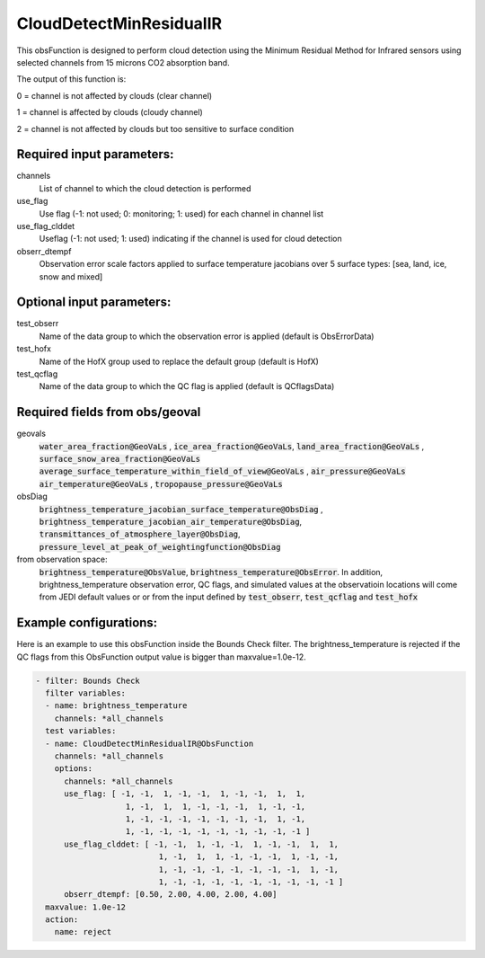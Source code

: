 .. _CloudDetectMinResidualIR:

CloudDetectMinResidualIR
--------------------------------------------------------------------------------------

This obsFunction is designed to perform 
cloud detection using the Minimum Residual Method for Infrared sensors
using selected channels from 15 microns CO2 absorption band.

The output of this function is:

0 = channel is not affected by clouds (clear channel)

1 = channel is affected by clouds (cloudy channel)

2 = channel is not affected by clouds but too sensitive to surface condition

Required input parameters:
~~~~~~~~~~~~~~~~~~~~~~~~~~

channels
  List of channel to which the cloud detection is performed

use_flag
  Use flag (-1: not used; 0: monitoring; 1: used) for each channel in channel list

use_flag_clddet
  Useflag (-1: not used; 1: used) indicating if the channel is used for cloud detection

obserr_dtempf
  Observation error scale factors applied to surface temperature jacobians
  over 5 surface types: [sea, land, ice, snow and mixed]

Optional input parameters:
~~~~~~~~~~~~~~~~~~~~~~~~~~

test_obserr
  Name of the data group to which the observation error is applied (default is ObsErrorData) 
 
test_hofx
  Name of the HofX group used to replace the default group (default is HofX)

test_qcflag
  Name of the data group to which the QC flag is applied  (default is QCflagsData)

Required fields from obs/geoval 
~~~~~~~~~~~~~~~~~~~~~~~~~~~~~~~

geovals
  :code:`water_area_fraction@GeoVaLs` , :code:`ice_area_fraction@GeoVaLs`,
  :code:`land_area_fraction@GeoVaLs` , :code:`surface_snow_area_fraction@GeoVaLs`
  :code:`average_surface_temperature_within_field_of_view@GeoVaLs` , :code:`air_pressure@GeoVaLs`
  :code:`air_temperature@GeoVaLs` , :code:`tropopause_pressure@GeoVaLs`

obsDiag
  :code:`brightness_temperature_jacobian_surface_temperature@ObsDiag` , 
  :code:`brightness_temperature_jacobian_air_temperature@ObsDiag`,
  :code:`transmittances_of_atmosphere_layer@ObsDiag`,
  :code:`pressure_level_at_peak_of_weightingfunction@ObsDiag`

from observation space:
  :code:`brightness_temperature@ObsValue`, :code:`brightness_temperature@ObsError`.
  In addition, brightness_temperature observation error, QC flags, and simulated
  values at the observatioin locations will come from JEDI default values or 
  or from the input defined by :code:`test_obserr`, :code:`test_qcflag` and :code:`test_hofx` 

Example configurations:
~~~~~~~~~~~~~~~~~~~~~~~

Here is an example to use this obsFunction inside the Bounds Check filter.
The brightness_temperature is rejected if the QC flags from 
this ObsFunction output value is bigger than maxvalue=1.0e-12. 

.. code-block:: yaml

  - filter: Bounds Check
    filter variables:
    - name: brightness_temperature
      channels: *all_channels
    test variables:
    - name: CloudDetectMinResidualIR@ObsFunction
      channels: *all_channels
      options:
        channels: *all_channels
        use_flag: [ -1, -1,  1, -1, -1,  1, -1, -1,  1,  1,
                     1, -1,  1,  1, -1, -1, -1,  1, -1, -1,
                     1, -1, -1, -1, -1, -1, -1, -1,  1, -1,
                     1, -1, -1, -1, -1, -1, -1, -1, -1, -1 ]
        use_flag_clddet: [ -1, -1,  1, -1, -1,  1, -1, -1,  1,  1,
                            1, -1,  1,  1, -1, -1, -1,  1, -1, -1,
                            1, -1, -1, -1, -1, -1, -1, -1,  1, -1,
                            1, -1, -1, -1, -1, -1, -1, -1, -1, -1 ]
        obserr_dtempf: [0.50, 2.00, 4.00, 2.00, 4.00]
    maxvalue: 1.0e-12
    action:
      name: reject





